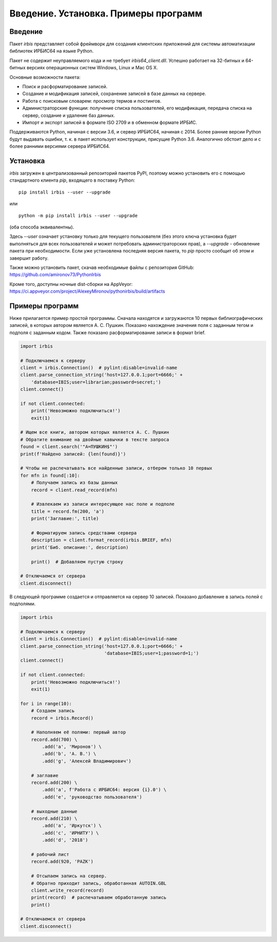 =====================================
Введение. Установка. Примеры программ
=====================================

Введение
========

Пакет `irbis` представляет собой фреймворк для создания клиентских приложений для системы автоматизации библиотек ИРБИС64 на языке Python.

Пакет не содержит неуправляемого кода и не требует `irbis64_client.dll`. Успешно работает на 32-битных и 64-битных версиях операционных систем Windows, Linux и Mac OS X.

Основные возможности пакета:

* Поиск и расформатирование записей.
* Создание и модификация записей, сохранение записей в базе данных на сервере.
* Работа с поисковым словарем: просмотр термов и постингов.
* Администраторские функции: получение списка пользователей, его модификация, передача списка на сервер, создание и удаление баз данных.
* Импорт и экспорт записей в формате ISO 2709 и в обменном формате ИРБИС.

Поддерживаются Python, начиная с версии 3.6, и сервер ИРБИС64, начиная с 2014. Более ранние версии Python будут выдавать ошибки, т. к. в пакет использует конструкции, присущие Python 3.6. Аналогично обстоит дело и с более ранними версиями сервера ИРБИС64.

Установка
=========

`irbis` загружен в централизованный репозиторий пакетов PyPI, поэтому можно установить его с помощью стандартного клиента `pip`, входящего в поставку Python:

::

  pip install irbis --user --upgrade

или

::

  python -m pip install irbis --user --upgrade

(оба способа эквивалентны).

Здесь `--user` означает установку только для текущего пользователя (без этого ключа установка будет выполняться для всех пользователей и может потребовать администраторских прав), а `--upgrade` - обновление пакета при необходимости. Если уже установлена последняя версия пакета, то `pip` просто сообщит об этом и завершит работу.

Также можно установить пакет, скачав необходимые файлы с репозитория GitHub: https://github.com/amironov73/PythonIrbis

Кроме того, доступны ночные dist-сборки на AppVeyor: https://ci.appveyor.com/project/AlexeyMironov/pythonirbis/build/artifacts

Примеры программ
================

Ниже прилагается пример простой программы. Сначала находятся и загружаются 10 первых библиографических записей, в которых автором является А. С. Пушкин. Показано нахождение значения поля с заданным тегом и подполя с заданным кодом. Также показано расформатирование записи в формат brief.

.. code-block:: python

  import irbis

  # Подключаемся к серверу
  client = irbis.Connection()  # pylint:disable=invalid-name
  client.parse_connection_string('host=127.0.0.1;port=6666;' +
      'database=IBIS;user=librarian;password=secret;')
  client.connect()

  if not client.connected:
      print('Невозможно подключиться!')
      exit(1)

  # Ищем все книги, автором которых является А. С. Пушкин
  # Обратите внимание на двойные кавычки в тексте запроса
  found = client.search('"A=ПУШКИН$"')
  print(f'Найдено записей: {len(found)}')

  # Чтобы не распечатывать все найденные записи, отберем только 10 первых
  for mfn in found[:10]:
      # Получаем запись из базы данных
      record = client.read_record(mfn)

      # Извлекаем из записи интересующее нас поле и подполе
      title = record.fm(200, 'a')
      print('Заглавие:', title)

      # Форматируем запись средствами сервера
      description = client.format_record(irbis.BRIEF, mfn)
      print('Биб. описание:', description)

      print()  # Добавляем пустую строку

  # Отключаемся от сервера
  client.disconnect()

В следующей программе создается и отправляется на сервер 10 записей. Показано добавление в запись полей с подполями.

.. code-block:: python

  import irbis

  # Подключаемся к серверу
  client = irbis.Connection()  # pylint:disable=invalid-name
  client.parse_connection_string('host=127.0.0.1;port=6666;' +
                                 'database=IBIS;user=1;password=1;')
  client.connect()

  if not client.connected:
      print('Невозможно подключиться!')
      exit(1)

  for i in range(10):
      # Создаем запись
      record = irbis.Record()

      # Наполняем её полями: первый автор
      record.add(700) \
          .add('a', 'Миронов') \
          .add('b', 'А. В.') \
          .add('g', 'Алексей Владимирович')

      # заглавие
      record.add(200) \
          .add('a', f'Работа с ИРБИС64: версия {i}.0') \
          .add('e', 'руководство пользователя')

      # выходные данные
      record.add(210) \
          .add('a', 'Иркутск') \
          .add('c', 'ИРНИТУ') \
          .add('d', '2018')

      # рабочий лист
      record.add(920, 'PAZK')

      # Отсылаем запись на сервер.
      # Обратно приходит запись, обработанная AUTOIN.GBL
      client.write_record(record)
      print(record)  # распечатываем обработанную запись
      print()

  # Отключаемся от сервера
  client.disconnect()
